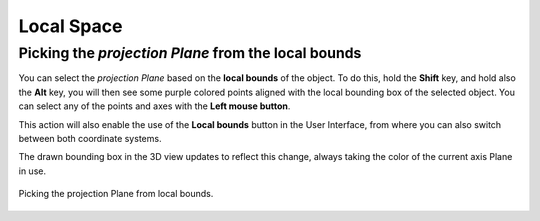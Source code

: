 Local Space
===========

Picking the *projection Plane* from the local bounds
----------------------------------------------------

You can select the *projection Plane* based on the **local bounds** of the object.
To do this, hold the **Shift** key, and hold also the **Alt** key, you will then see some purple colored points aligned with the local bounding box of the selected object.
You can select any of the points and axes with the **Left mouse button**.

This action will also enable the use of the **Local bounds** button in the User Interface, from where you can also switch between both coordinate systems.

The drawn bounding box in the 3D view updates to reflect this change, always taking the color of the current axis Plane in use.

.. figure:: /images/2.79/plane_picking_local.jpg
   :align: center
   
   Picking the projection Plane from local bounds.

